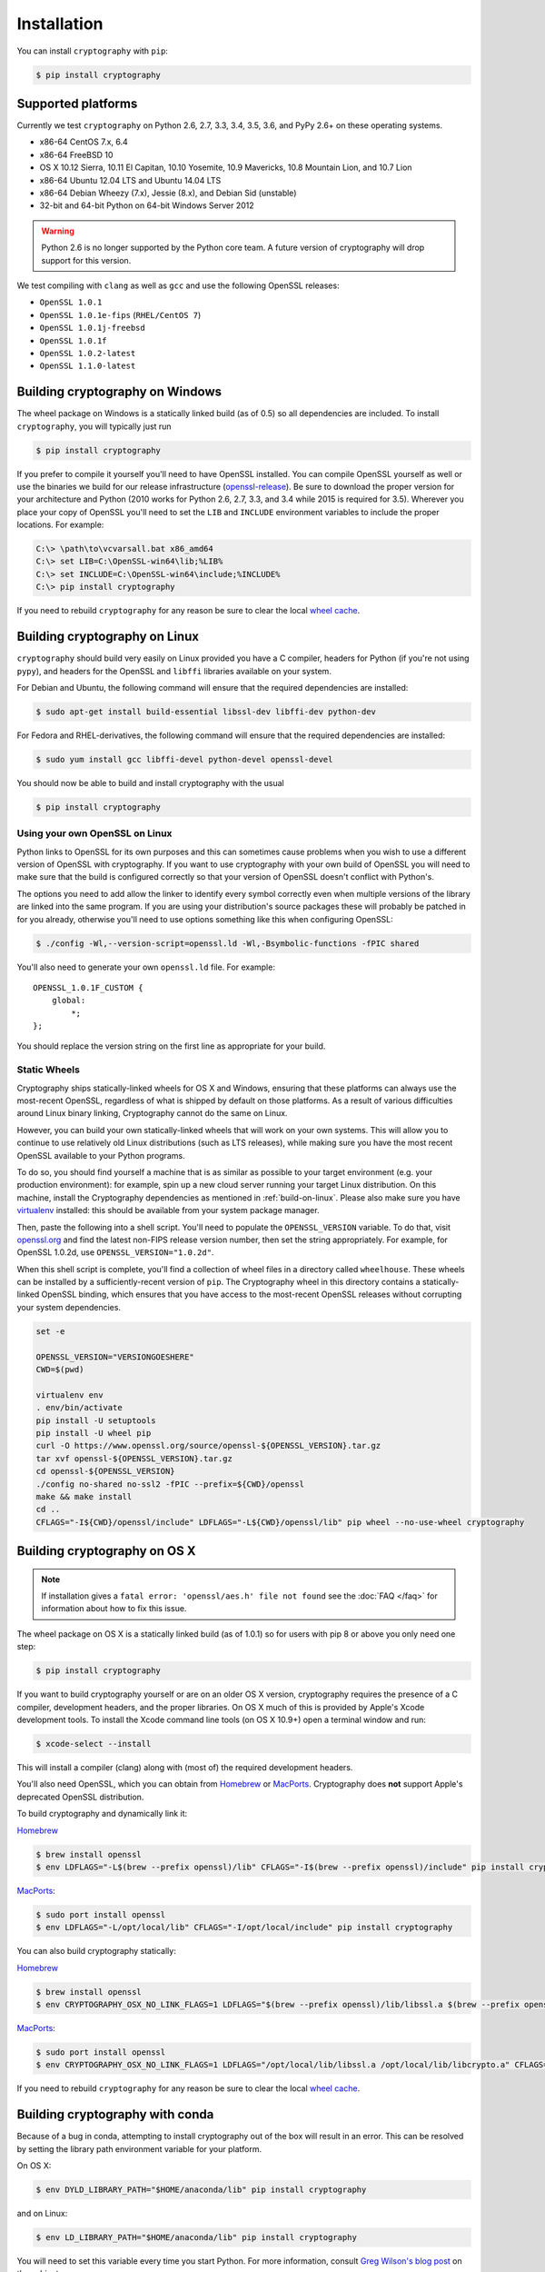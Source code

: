 Installation
============

You can install ``cryptography`` with ``pip``:

.. code-block:: console

    $ pip install cryptography

Supported platforms
-------------------

Currently we test ``cryptography`` on Python 2.6, 2.7, 3.3, 3.4, 3.5, 3.6, and
PyPy 2.6+ on these operating systems.

* x86-64 CentOS 7.x, 6.4
* x86-64 FreeBSD 10
* OS X 10.12 Sierra, 10.11 El Capitan, 10.10 Yosemite, 10.9 Mavericks,
  10.8 Mountain Lion, and 10.7 Lion
* x86-64 Ubuntu 12.04 LTS and Ubuntu 14.04 LTS
* x86-64 Debian Wheezy (7.x), Jessie (8.x), and Debian Sid (unstable)
* 32-bit and 64-bit Python on 64-bit Windows Server 2012

.. warning::
    Python 2.6 is no longer supported by the Python core team. A future version
    of cryptography will drop support for this version.

We test compiling with ``clang`` as well as ``gcc`` and use the following
OpenSSL releases:

* ``OpenSSL 1.0.1``
* ``OpenSSL 1.0.1e-fips`` (``RHEL/CentOS 7``)
* ``OpenSSL 1.0.1j-freebsd``
* ``OpenSSL 1.0.1f``
* ``OpenSSL 1.0.2-latest``
* ``OpenSSL 1.1.0-latest``

Building cryptography on Windows
--------------------------------

The wheel package on Windows is a statically linked build (as of 0.5) so all
dependencies are included. To install ``cryptography``, you will typically
just run

.. code-block:: console

    $ pip install cryptography

If you prefer to compile it yourself you'll need to have OpenSSL installed.
You can compile OpenSSL yourself as well or use the binaries we build for our
release infrastructure (`openssl-release`_). Be sure to download the proper
version for your architecture and Python (2010 works for Python 2.6, 2.7, 3.3,
and 3.4 while 2015 is required for 3.5). Wherever you place your copy
of OpenSSL you'll need to set the ``LIB`` and ``INCLUDE`` environment variables
to include the proper locations. For example:

.. code-block:: console

    C:\> \path\to\vcvarsall.bat x86_amd64
    C:\> set LIB=C:\OpenSSL-win64\lib;%LIB%
    C:\> set INCLUDE=C:\OpenSSL-win64\include;%INCLUDE%
    C:\> pip install cryptography

If you need to rebuild ``cryptography`` for any reason be sure to clear the
local `wheel cache`_.

.. _build-on-linux:

Building cryptography on Linux
------------------------------

``cryptography`` should build very easily on Linux provided you have a C
compiler, headers for Python (if you're not using ``pypy``), and headers for
the OpenSSL and ``libffi`` libraries available on your system.

For Debian and Ubuntu, the following command will ensure that the required
dependencies are installed:

.. code-block:: console

    $ sudo apt-get install build-essential libssl-dev libffi-dev python-dev

For Fedora and RHEL-derivatives, the following command will ensure that the
required dependencies are installed:

.. code-block:: console

    $ sudo yum install gcc libffi-devel python-devel openssl-devel

You should now be able to build and install cryptography with the usual

.. code-block:: console

    $ pip install cryptography


Using your own OpenSSL on Linux
~~~~~~~~~~~~~~~~~~~~~~~~~~~~~~~

Python links to OpenSSL for its own purposes and this can sometimes cause
problems when you wish to use a different version of OpenSSL with cryptography.
If you want to use cryptography with your own build of OpenSSL you will need to
make sure that the build is configured correctly so that your version of
OpenSSL doesn't conflict with Python's.

The options you need to add allow the linker to identify every symbol correctly
even when multiple versions of the library are linked into the same program. If
you are using your distribution's source packages these will probably be
patched in for you already, otherwise you'll need to use options something like
this when configuring OpenSSL:

.. code-block:: console

    $ ./config -Wl,--version-script=openssl.ld -Wl,-Bsymbolic-functions -fPIC shared

You'll also need to generate your own ``openssl.ld`` file. For example::

    OPENSSL_1.0.1F_CUSTOM {
        global:
            *;
    };

You should replace the version string on the first line as appropriate for your
build.

Static Wheels
~~~~~~~~~~~~~

Cryptography ships statically-linked wheels for OS X and Windows, ensuring that
these platforms can always use the most-recent OpenSSL, regardless of what is
shipped by default on those platforms. As a result of various difficulties
around Linux binary linking, Cryptography cannot do the same on Linux.

However, you can build your own statically-linked wheels that will work on your
own systems. This will allow you to continue to use relatively old Linux
distributions (such as LTS releases), while making sure you have the most
recent OpenSSL available to your Python programs.

To do so, you should find yourself a machine that is as similar as possible to
your target environment (e.g. your production environment): for example, spin
up a new cloud server running your target Linux distribution. On this machine,
install the Cryptography dependencies as mentioned in :ref:`build-on-linux`.
Please also make sure you have `virtualenv`_ installed: this should be
available from your system package manager.

Then, paste the following into a shell script. You'll need to populate the
``OPENSSL_VERSION`` variable. To do that, visit `openssl.org`_ and find the
latest non-FIPS release version number, then set the string appropriately. For
example, for OpenSSL 1.0.2d, use ``OPENSSL_VERSION="1.0.2d"``.

When this shell script is complete, you'll find a collection of wheel files in
a directory called ``wheelhouse``. These wheels can be installed by a
sufficiently-recent version of ``pip``. The Cryptography wheel in this
directory contains a statically-linked OpenSSL binding, which ensures that you
have access to the most-recent OpenSSL releases without corrupting your system
dependencies.

.. code-block:: console

    set -e

    OPENSSL_VERSION="VERSIONGOESHERE"
    CWD=$(pwd)

    virtualenv env
    . env/bin/activate
    pip install -U setuptools
    pip install -U wheel pip
    curl -O https://www.openssl.org/source/openssl-${OPENSSL_VERSION}.tar.gz
    tar xvf openssl-${OPENSSL_VERSION}.tar.gz
    cd openssl-${OPENSSL_VERSION}
    ./config no-shared no-ssl2 -fPIC --prefix=${CWD}/openssl
    make && make install
    cd ..
    CFLAGS="-I${CWD}/openssl/include" LDFLAGS="-L${CWD}/openssl/lib" pip wheel --no-use-wheel cryptography

Building cryptography on OS X
-----------------------------

.. note::

    If installation gives a ``fatal error: 'openssl/aes.h' file not found``
    see the :doc:`FAQ </faq>` for information about how to fix this issue.

The wheel package on OS X is a statically linked build (as of 1.0.1) so for
users with pip 8 or above you only need one step:

.. code-block:: console

    $ pip install cryptography

If you want to build cryptography yourself or are on an older OS X version,
cryptography requires the presence of a C compiler, development headers, and
the proper libraries. On OS X much of this is provided by Apple's Xcode
development tools.  To install the Xcode command line tools (on OS X 10.9+)
open a terminal window and run:

.. code-block:: console

    $ xcode-select --install

This will install a compiler (clang) along with (most of) the required
development headers.

You'll also need OpenSSL, which you can obtain from `Homebrew`_ or `MacPorts`_.
Cryptography does **not** support Apple's deprecated OpenSSL distribution.

To build cryptography and dynamically link it:

`Homebrew`_

.. code-block:: console

    $ brew install openssl
    $ env LDFLAGS="-L$(brew --prefix openssl)/lib" CFLAGS="-I$(brew --prefix openssl)/include" pip install cryptography

`MacPorts`_:

.. code-block:: console

    $ sudo port install openssl
    $ env LDFLAGS="-L/opt/local/lib" CFLAGS="-I/opt/local/include" pip install cryptography

You can also build cryptography statically:

`Homebrew`_

.. code-block:: console

    $ brew install openssl
    $ env CRYPTOGRAPHY_OSX_NO_LINK_FLAGS=1 LDFLAGS="$(brew --prefix openssl)/lib/libssl.a $(brew --prefix openssl)/lib/libcrypto.a" CFLAGS="-I$(brew --prefix openssl)/include" pip install cryptography

`MacPorts`_:

.. code-block:: console

    $ sudo port install openssl
    $ env CRYPTOGRAPHY_OSX_NO_LINK_FLAGS=1 LDFLAGS="/opt/local/lib/libssl.a /opt/local/lib/libcrypto.a" CFLAGS="-I/opt/local/include" pip install cryptography

If you need to rebuild ``cryptography`` for any reason be sure to clear the
local `wheel cache`_.

Building cryptography with conda
--------------------------------

Because of a bug in conda, attempting to install cryptography out of the box
will result in an error. This can be resolved by setting the library path
environment variable for your platform.

On OS X:

.. code-block:: console

    $ env DYLD_LIBRARY_PATH="$HOME/anaconda/lib" pip install cryptography

and on Linux:

.. code-block:: console

    $ env LD_LIBRARY_PATH="$HOME/anaconda/lib" pip install cryptography

You will need to set this variable every time you start Python. For more
information, consult `Greg Wilson's blog post`_ on the subject.


.. _`Homebrew`: http://brew.sh
.. _`MacPorts`: https://www.macports.org
.. _`openssl-release`: https://jenkins.cryptography.io/job/openssl-release/
.. _`Greg Wilson's blog post`: https://software-carpentry.org/blog/2014/04/mr-biczo-was-right.html
.. _virtualenv: https://virtualenv.pypa.io/en/latest/
.. _openssl.org: https://www.openssl.org/source/
.. _`wheel cache`: https://pip.pypa.io/en/stable/reference/pip_install/#caching
